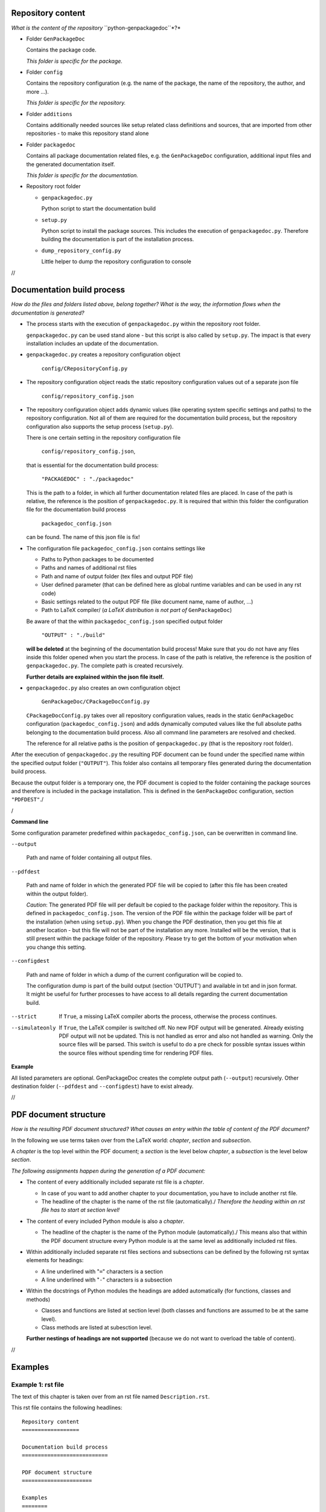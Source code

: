 .. Copyright 2020-2022 Robert Bosch GmbH

.. Licensed under the Apache License, Version 2.0 (the "License");
   you may not use this file except in compliance with the License.
   You may obtain a copy of the License at

.. http://www.apache.org/licenses/LICENSE-2.0

.. Unless required by applicable law or agreed to in writing, software
   distributed under the License is distributed on an "AS IS" BASIS,
   WITHOUT WARRANTIES OR CONDITIONS OF ANY KIND, either express or implied.
   See the License for the specific language governing permissions and
   limitations under the License.

Repository content
==================

*What is the content of the repository* ``python-genpackagedoc``*?*

* Folder ``GenPackageDoc``

  Contains the package code.

  *This folder is specific for the package.*

* Folder ``config``

  Contains the repository configuration (e.g. the name of the package, the name of the repository, the author, and more ...).

  *This folder is specific for the repository.*

* Folder ``additions``

  Contains additionally needed sources like setup related class definitions and sources, that are imported
  from other repositories - to make this repository stand alone

* Folder ``packagedoc``

  Contains all package documentation related files, e.g. the ``GenPackageDoc`` configuration, additional input files
  and the generated documentation itself.

  *This folder is specific for the documentation.*

* Repository root folder

  - ``genpackagedoc.py``

    Python script to start the documentation build

  - ``setup.py``

    Python script to install the package sources. This includes the execution of ``genpackagedoc.py``.
    Therefore building the documentation is part of the installation process.

  - ``dump_repository_config.py``

    Little helper to dump the repository configuration to console

//

Documentation build process
===========================

*How do the files and folders listed above, belong together? What is the way, the information flows when the documentation is generated?*

* The process starts with the execution of ``genpackagedoc.py`` within the repository root folder.

  ``genpackagedoc.py`` can be used stand alone - but this script is also called by ``setup.py``. The impact is that every installation
  includes an update of the documentation.

* ``genpackagedoc.py`` creates a repository configuration object

     ``config/CRepositoryConfig.py``

* The repository configuration object reads the static repository configuration values out of a separate json file

     ``config/repository_config.json``

* The repository configuration object adds dynamic values (like operating system specific settings and paths) to the repository configuration.
  Not all of them are required for the documentation build process, but the repository configuration also supports the setup process (``setup.py``).

  There is one certain setting in the repository configuration file

     ``config/repository_config.json``,

  that is essential for the documentation build process:

     ``"PACKAGEDOC" : "./packagedoc"``

  This is the path to a folder, in which all further documentation related files are placed. In case of the path is relative, the reference
  is the position of ``genpackagedoc.py``. It is required that within this folder the configuration file for the documentation build process

     ``packagedoc_config.json``

  can be found. The name of this json file is fix!

* The configuration file ``packagedoc_config.json`` contains settings like

  * Paths to Python packages to be documented
  * Paths and names of additional rst files
  * Path and name of output folder (tex files and output PDF file)
  * User defined parameter (that can be defined here as global runtime variables and can be used in any rst code)
  * Basic settings related to the output PDF file (like document name, name of author, ...)
  * Path to LaTeX compiler/
    (*a LaTeX distribution is not part of* ``GenPackageDoc``)

  Be aware of that the within ``packagedoc_config.json`` specified output folder

     ``"OUTPUT" : "./build"``

  **will be deleted** at the beginning of the documentation build process! Make sure that you do not have any files
  inside this folder opened when you start the process. In case of the path is relative, the reference
  is the position of ``genpackagedoc.py``. The complete path is created recursively.

  **Further details are explained within the json file itself.**

* ``genpackagedoc.py`` also creates an own configuration object

     ``GenPackageDoc/CPackageDocConfig.py``

  ``CPackageDocConfig.py`` takes over all repository configuration values, reads in the static ``GenPackageDoc``
  configuration (``packagedoc_config.json``) and adds dynamically computed values like the full absolute paths
  belonging to the documentation build process. Also all command line parameters are resolved and checked.

  The reference for all relative paths is the position of ``genpackagedoc.py`` (that is the repository root folder).

After the execution of ``genpackagedoc.py`` the resulting PDF document can be found under the specified name
within the specified output folder (``"OUTPUT"``). This folder also contains all temporary files generated during the
documentation build process. 

Because the output folder is a temporary one, the PDF document is copied to the folder containing the package sources
and therefore is included in the package installation. This is defined in the ``GenPackageDoc`` configuration, section ``"PDFDEST"``./

/

**Command line**

Some configuration parameter predefined within ``packagedoc_config.json``, can be overwritten in command line.

``--output``

  Path and name of folder containing all output files.

``--pdfdest``

  Path and name of folder in which the generated PDF file will be copied to (after this file has been created within the output folder).

  *Caution*: The generated PDF file will per default be copied to the package folder within the repository. This is defined in ``packagedoc_config.json``.
  The version of the PDF file within the package folder will be part of the installation (when using ``setup.py``). When you change the PDF destination,
  then you get this file at another location - but this file will not be part of the installation any more. Installed will be the version,
  that is still present within the package folder of the repository. Please try to get the bottom of your motivation when you change this setting.

``--configdest``

  Path and name of folder in which a dump of the current configuration will be copied to.

  The configuration dump is part of the build output (section 'OUTPUT') and available in txt and in json format.
  It might be useful for further processes to have access to all details regarding the current
  documentation build.

--strict

  If ``True``, a missing LaTeX compiler aborts the process, otherwise the process continues.

--simulateonly

  If ``True``, the LaTeX compiler is switched off. No new PDF output will be generated. Already existing PDF output will not be updated.
  This is not handled as error and also not handled as warning. Only the source files will be parsed. This switch is useful
  to do a pre check for possible syntax issues within the source files without spending time for rendering PDF files.

**Example**

.. Code::python

   genpackagedoc.py --output="../any/other/location" --pdfdest="../any/other/location" --configdest="../any/other/location" --strict=True

All listed parameters are optional. GenPackageDoc creates the complete output path (``--output``) recursively. Other destination folder
(``--pdfdest`` and ``--configdest``) have to exist already.

//

PDF document structure
======================

*How is the resulting PDF document structured? What causes an entry within the table of content of the PDF document?*

In the following we use terms taken over from the LaTeX world: *chapter*, *section* and *subsection*.

A *chapter* is the top level within the PDF document; a *section* is the level below *chapter*, a *subsection* is the level below *section*.

*The following assignments happen during the generation of a PDF document:*

* The content of every additionally included separate rst file is a *chapter*.

  - In case of you want to add another chapter to your documentation, you have to include another rst file.
  - The headline of the chapter is the name of the rst file (automatically)./
    *Therefore the heading within an rst file has to start at section level!*

* The content of every included Python module is also a *chapter*.

  - The headline of the chapter is the name of the Python module (automatically)./
    This means also that within the PDF document structure every Python module is at the same level as additionally included rst files.

* Within additionally included separate rst files sections and subsections can be defined by the following rst syntax elements for headings:

  - A line underlined with "``=``" characters is a section
  - A line underlined with "``-``" characters is a subsection

* Within the docstrings of Python modules the headings are added automatically (for functions, classes and methods)

  - Classes and functions are listed at section level (both classes and functions are assumed to be at the same level).
  - Class methods are listed at subesction level.

  **Further nestings of headings are not supported** (because we do not want to overload the table of content).

//

Examples
========

Example 1: rst file
-------------------

The text of this chapter is taken over from an rst file named ``Description.rst``.

This rst file contains the following headlines:

::

   Repository content
   ==================

   Documentation build process
   ===========================

   PDF document structure
   ======================

   Examples
   ========

   Example 1: rst file
   -------------------

   Example 2: Python module
   ------------------------

Because ``Description.rst`` is the second imported rst file, the chapter number is 2. The chapter headline is "Description" (the name of the rst file).
The top level headlines *within* the rst file are at *section* level. The fourth section (Examples) contains two subsections.

The outcome is the following part of the table of content:

.. image:: ./pictures/TOC01.png


Example 2: Python module
------------------------

Part of this documentation is a Python module with name ``CDocBuilder.py`` (listed in table of content at *chapter* level).
This module contains a class with name ``CDocBuilder`` (listed in table of content at *section* level).
The class ``CDocBuilder`` contains a method with name ``Build`` (listed in table of content at *subsection* level).

This causes the following entry within the table of contents:

.. image:: ./pictures/TOC02.png

//

Interface and module descriptions
=================================

*How to describe an interface of a function or a method? How to describe a Python module?*

To have a unique look and feel of all interface descriptions, the following style is recommended:

**Example**

.. image:: ./pictures/Interface01.png

Some of the special characters used within the interface description, are part of the rst syntax. They will be explained in one of the next sections.

The docstrings containing the description, have to be placed directly in the next line after the ``def`` or ``class`` statement.

It is also possible to place a docstring at the top of a Python module. The exact position doesn't matter - but it has to be the
first constant expression within the code. Within the documentation the content of this docstring is placed before the interface description
and should contain general information belonging to the entire module.

The usage of such a docstring is an option.

//

Runtime variables
=================

*What are "runtime variables" and how to use them in rst text?*

All configuration parameters of ``GenPackageDoc`` are taken out of four sources:

1. the static repository configuration

   ``config/repository_config.json``

2. the dynamic repository configuration

   ``config/CRepositoryConfig.py``

3. the static ``GenPackageDoc`` configuration

   ``packagedoc/packagedoc_config.json``

4. the dynamic ``GenPackageDoc`` configuration

   ``GenPackageDoc/CPackageDocConfig.py``


Some of them are runtime variables and can be accessed within rst text (within docstrings of Python modules and also within separate rst files).

This means it is possible to add configuration values automatically to the documentation.

This happens by encapsulating the runtime variable name in triple hashes. This "triple hash" syntax is introduced to make it easier
to distinguish between the json syntax (mostly based on curly brackets) and additional syntax elements used within values of json keys.

The name of the repository e.g. can be added to the documentation with the following rst text:

.. image:: ./pictures/RST01.png

This document contains a chapter "Appendix" at the end. This chapter is used to make the repository configuration a part of this documentation
and can be used as example.

Additionally to the predefined runtime variables a user can add own ones./
See ``"PARAMS"`` within ``packagedoc_config.json``.

All predefined runtime variables are written in capital letters. To make it easier for a developer to distinguish between predefined
and user defined runtime variables, all user defined runtime variables have to be written in small letters completely.

Also the ``"DOCUMENT"`` keys within ``packagedoc_config.json`` are runtime variables.

Also within ``packagedoc_config.json`` the triple hash syntax can be used to access repository configuration values.

With this mechanism it is e.g. possible to give the output PDF document automatically the name of the package:

.. image:: ./pictures/RST02.png

//

Syntax aspects
==============

Common rules
------------

**Important to know about the syntax of Python and rst is:**

* In both Python and rst the indentation of text is part of the syntax!
* The indentation of the triple quotes indicating the beginning and the end of a docstring has to follow the Python syntax rules.
* The indentation of the content of the docstring (= the interface description in rst format) has to follow the rst syntax rules.
  To avoid a needless indentation of the text within the resulting PDF document and to avoid further unwanted side effects caused by
  improper indentations, it is strongly required to start at least the first line of a docstring text within the first column!
  And this first line is the reference for the indentation of further lines of the current docstring. The indentation of these further
  lines depends on the rst syntax element that is used here.
* In rst also blank lines are part of the syntax!

*Why is a proper indentation of the docstrings so much important?*

The contents of all doctrings of a Python module will be merged to one single rst document (internally by GenPackageDoc). In this
single rst document we do not have separated docstring lines any more. We have one text! And we have a relationship between previous
lines and following lines in this text. The indentation of these previous and following lines must fit together – accordingly
to the rst syntax rules. Otherwise we either get syntax issues during computation or we get text with a layout that does not fit
to our expectation.

*Please be attentive while typing your documentation in rst format!*/


Syntax extensions
-----------------

``GenPackageDoc`` extends the rst syntax by the following topics:

* *newline*

  A newline (line break) is realized by a slash ('``/``') at the end of a line containing any other rst text
  (this means: the slash must **not** be the only character in line)./
  Internally this slash is mapped to the LaTeX command ``\newline``.

* *vspace*

  An additional vertical space (size: the height of the '``x``' character - depending on the current type and size of font)
  is realized by a single slash ('``/``'). This slash must be the only character in line!/
  Internally this slash is mapped to the LaTeX command ``\vspace{1ex}``.

* *newpage*

  A newpage (page break) is realized by a double slash ('``//``'). These two slashes must be the only characters in line!/
  Internally this double slash is mapped to the LaTeX command ``\newpage``.

These syntax extensions can currently be used in separate rst files only and are not available within docstrings of Python modules.

